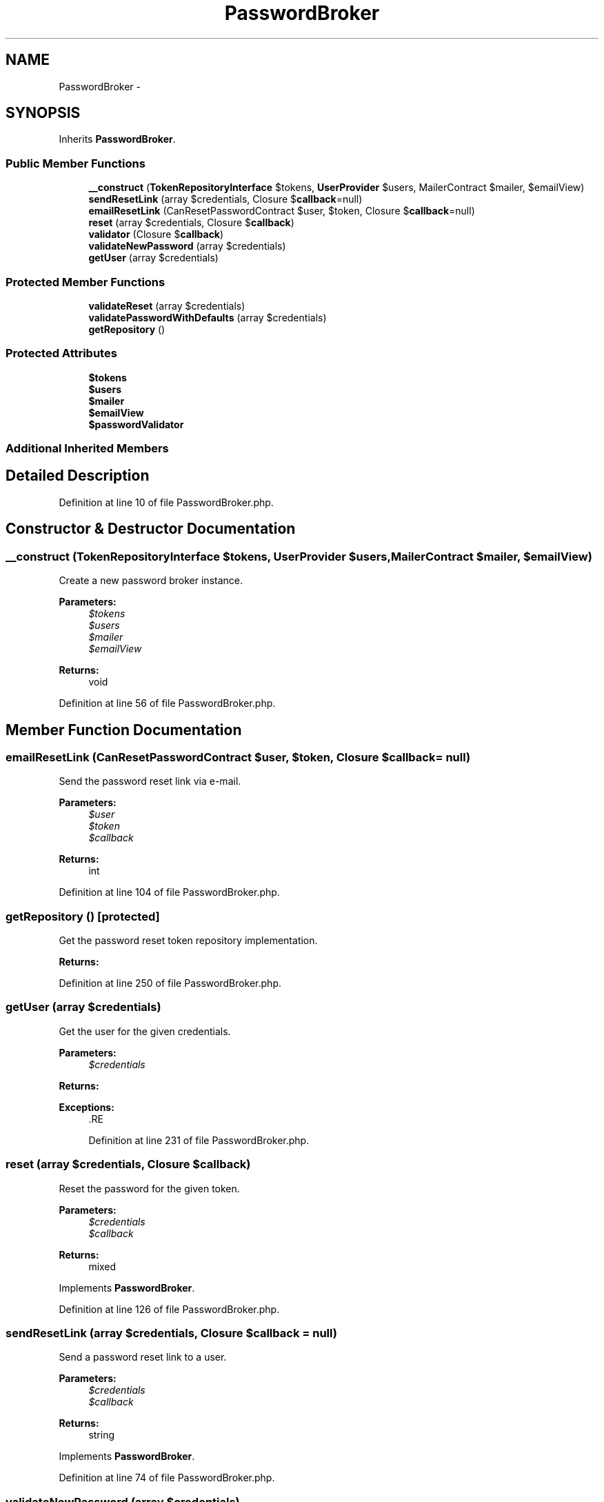 .TH "PasswordBroker" 3 "Tue Apr 14 2015" "Version 1.0" "VirtualSCADA" \" -*- nroff -*-
.ad l
.nh
.SH NAME
PasswordBroker \- 
.SH SYNOPSIS
.br
.PP
.PP
Inherits \fBPasswordBroker\fP\&.
.SS "Public Member Functions"

.in +1c
.ti -1c
.RI "\fB__construct\fP (\fBTokenRepositoryInterface\fP $tokens, \fBUserProvider\fP $users, MailerContract $mailer, $emailView)"
.br
.ti -1c
.RI "\fBsendResetLink\fP (array $credentials, Closure $\fBcallback\fP=null)"
.br
.ti -1c
.RI "\fBemailResetLink\fP (CanResetPasswordContract $user, $token, Closure $\fBcallback\fP=null)"
.br
.ti -1c
.RI "\fBreset\fP (array $credentials, Closure $\fBcallback\fP)"
.br
.ti -1c
.RI "\fBvalidator\fP (Closure $\fBcallback\fP)"
.br
.ti -1c
.RI "\fBvalidateNewPassword\fP (array $credentials)"
.br
.ti -1c
.RI "\fBgetUser\fP (array $credentials)"
.br
.in -1c
.SS "Protected Member Functions"

.in +1c
.ti -1c
.RI "\fBvalidateReset\fP (array $credentials)"
.br
.ti -1c
.RI "\fBvalidatePasswordWithDefaults\fP (array $credentials)"
.br
.ti -1c
.RI "\fBgetRepository\fP ()"
.br
.in -1c
.SS "Protected Attributes"

.in +1c
.ti -1c
.RI "\fB$tokens\fP"
.br
.ti -1c
.RI "\fB$users\fP"
.br
.ti -1c
.RI "\fB$mailer\fP"
.br
.ti -1c
.RI "\fB$emailView\fP"
.br
.ti -1c
.RI "\fB$passwordValidator\fP"
.br
.in -1c
.SS "Additional Inherited Members"
.SH "Detailed Description"
.PP 
Definition at line 10 of file PasswordBroker\&.php\&.
.SH "Constructor & Destructor Documentation"
.PP 
.SS "__construct (\fBTokenRepositoryInterface\fP $tokens, \fBUserProvider\fP $users, MailerContract $mailer,  $emailView)"
Create a new password broker instance\&.
.PP
\fBParameters:\fP
.RS 4
\fI$tokens\fP 
.br
\fI$users\fP 
.br
\fI$mailer\fP 
.br
\fI$emailView\fP 
.RE
.PP
\fBReturns:\fP
.RS 4
void 
.RE
.PP

.PP
Definition at line 56 of file PasswordBroker\&.php\&.
.SH "Member Function Documentation"
.PP 
.SS "emailResetLink (CanResetPasswordContract $user,  $token, Closure $callback = \fCnull\fP)"
Send the password reset link via e-mail\&.
.PP
\fBParameters:\fP
.RS 4
\fI$user\fP 
.br
\fI$token\fP 
.br
\fI$callback\fP 
.RE
.PP
\fBReturns:\fP
.RS 4
int 
.RE
.PP

.PP
Definition at line 104 of file PasswordBroker\&.php\&.
.SS "getRepository ()\fC [protected]\fP"
Get the password reset token repository implementation\&.
.PP
\fBReturns:\fP
.RS 4
.RE
.PP

.PP
Definition at line 250 of file PasswordBroker\&.php\&.
.SS "getUser (array $credentials)"
Get the user for the given credentials\&.
.PP
\fBParameters:\fP
.RS 4
\fI$credentials\fP 
.RE
.PP
\fBReturns:\fP
.RS 4
.RE
.PP
\fBExceptions:\fP
.RS 4
\fI\fP .RE
.PP

.PP
Definition at line 231 of file PasswordBroker\&.php\&.
.SS "reset (array $credentials, Closure $callback)"
Reset the password for the given token\&.
.PP
\fBParameters:\fP
.RS 4
\fI$credentials\fP 
.br
\fI$callback\fP 
.RE
.PP
\fBReturns:\fP
.RS 4
mixed 
.RE
.PP

.PP
Implements \fBPasswordBroker\fP\&.
.PP
Definition at line 126 of file PasswordBroker\&.php\&.
.SS "sendResetLink (array $credentials, Closure $callback = \fCnull\fP)"
Send a password reset link to a user\&.
.PP
\fBParameters:\fP
.RS 4
\fI$credentials\fP 
.br
\fI$callback\fP 
.RE
.PP
\fBReturns:\fP
.RS 4
string 
.RE
.PP

.PP
Implements \fBPasswordBroker\fP\&.
.PP
Definition at line 74 of file PasswordBroker\&.php\&.
.SS "validateNewPassword (array $credentials)"
Determine if the passwords match for the request\&.
.PP
\fBParameters:\fP
.RS 4
\fI$credentials\fP 
.RE
.PP
\fBReturns:\fP
.RS 4
bool 
.RE
.PP

.PP
Implements \fBPasswordBroker\fP\&.
.PP
Definition at line 193 of file PasswordBroker\&.php\&.
.SS "validatePasswordWithDefaults (array $credentials)\fC [protected]\fP"
Determine if the passwords are valid for the request\&.
.PP
\fBParameters:\fP
.RS 4
\fI$credentials\fP 
.RE
.PP
\fBReturns:\fP
.RS 4
bool 
.RE
.PP

.PP
Definition at line 214 of file PasswordBroker\&.php\&.
.SS "validateReset (array $credentials)\fC [protected]\fP"
Validate a password reset for the given credentials\&.
.PP
\fBParameters:\fP
.RS 4
\fI$credentials\fP 
.RE
.PP
\fBReturns:\fP
.RS 4
.RE
.PP

.PP
Definition at line 156 of file PasswordBroker\&.php\&.
.SS "validator (Closure $callback)"
Set a custom password validator\&.
.PP
\fBParameters:\fP
.RS 4
\fI$callback\fP 
.RE
.PP
\fBReturns:\fP
.RS 4
void 
.RE
.PP

.PP
Implements \fBPasswordBroker\fP\&.
.PP
Definition at line 182 of file PasswordBroker\&.php\&.
.SH "Field Documentation"
.PP 
.SS "$emailView\fC [protected]\fP"

.PP
Definition at line 38 of file PasswordBroker\&.php\&.
.SS "$mailer\fC [protected]\fP"

.PP
Definition at line 31 of file PasswordBroker\&.php\&.
.SS "$passwordValidator\fC [protected]\fP"

.PP
Definition at line 45 of file PasswordBroker\&.php\&.
.SS "$tokens\fC [protected]\fP"

.PP
Definition at line 17 of file PasswordBroker\&.php\&.
.SS "$users\fC [protected]\fP"

.PP
Definition at line 24 of file PasswordBroker\&.php\&.

.SH "Author"
.PP 
Generated automatically by Doxygen for VirtualSCADA from the source code\&.
